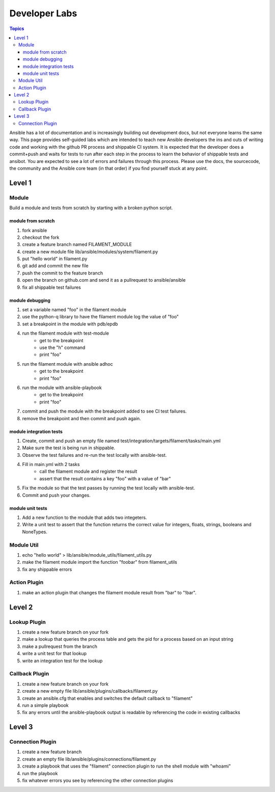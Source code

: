 Developer Labs
==============

.. contents:: Topics

Ansible has a lot of documentation and is increasingly building out development docs, but not everyone learns the same way. This page provides self-guided labs which are intended to teach new Ansible developers the ins and outs of writing code and working with the github PR process and shippable CI system. It is expected that the developer does a commit+push and waits for tests to run after each step in the process to learn the behavior of shippable tests and ansibot. You are expected to see a lot of errors and failures through this process. Please use the docs, the sourcecode, the community and the Ansible core team (in that order) if you find yourself stuck at any point.

.. _level_1:

Level 1
-------

.. _module:

Module
++++++

Build a module and tests from scratch by starting with a broken python script.

.. _module_hello_world:

module from scratch
```````````````````

1. fork ansible
2. checkout the fork
3. create a feature branch named FILAMENT_MODULE
4. create a new module file lib/ansible/modules/system/filament.py
5. put "hello world" in filament.py
6. git add and commit the new file
7. push the commit to the feature branch
8. open the branch on github.com and send it as a pullrequest to ansible/ansible
9. fix all shippable test failures

.. _module_debugging:

module debugging
````````````````

1. set a variable named "foo" in the filament module
2. use the python-q library to have the filament module log the value of "foo"
3. set a breakpoint in the module with pdb/epdb
4. run the filament module with test-module
    * get to the breakpoint
    * use the "h" command
    * print "foo"
5. run the filament module with ansible adhoc
    * get to the breakpoint
    * print "foo"
6. run the module with ansible-playbook
    * get to the breakpoint
    * print "foo"
7. commit and push the module with the breakpoint added to see CI test failures.
8. remove the breakpoint and then commit and push again.


.. _module_integration_tests:

module integration tests
````````````````````````

1. Create, commit and push an empty file named test/integration/targets/filament/tasks/main.yml
2. Make sure the test is being run in shippable.
3. Observe the test failures and re-run the test locally with ansible-test.
4. Fill in main.yml with 2 tasks
    * call the filament module and register the result
    * assert that the result contains a key "foo" with a value of "bar"
5. Fix the module so that the test passes by running the test locally with ansible-test.
6. Commit and push your changes.

.. _module_unit_tests:

module unit tests
`````````````````

1. Add a new function to the module that adds two integeters.
2. Write a unit test to assert that the function returns the correct value for integers, floats, strings, booleans and NoneTypes.

.. _module_util:

Module Util
+++++++++++

1. echo "hello world" > lib/ansible/module_utils/filament_utils.py
2. make the filament module import the function "foobar" from filament_utils
3. fix any shippable errors

.. _action_plugin:

Action Plugin
+++++++++++++

1. make an action plugin that changes the filament module result from "bar" to "!bar".

.. _level_2:

Level 2
-------

.. _lookup_plugin:

Lookup Plugin
+++++++++++++

1. create a new feature branch on your fork
2. make a lookup that queries the process table and gets the pid for a process based on an input string
3. make a pullrequest from the branch
4. write a unit test for that lookup
5. write an integration test for the lookup

.. _callback_plugin:

Callback Plugin
+++++++++++++++

1. create a new feature branch on your fork
2. create a new empty file lib/ansible/plugins/callbacks/filament.py
3. create an ansible.cfg that enables and switches the default callback to "filament"
4. run a simple playbook
5. fix any errors until the ansible-playbook output is readable by referencing the code in existing callbacks

.. _level_3:

Level 3
-------

.. _connection_plugin:

Connection Plugin
+++++++++++++++++

1. create a new feature branch
2. create an empty file lib/ansible/plugins/connections/filament.py
3. create a playbook that uses the "filament" connection plugin to run the shell module with "whoami"
4. run the playbook
5. fix whatever errors you see by referencing the other connection plugins
